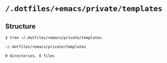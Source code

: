 * =/.dotfiles/+emacs/private/templates=
** Structure
#+BEGIN_SRC bash
$ tree ~/.dotfiles/+emacs/private/templates

~/.dotfiles/+emacs/private/templates

0 directories, 0 files

#+END_SRC